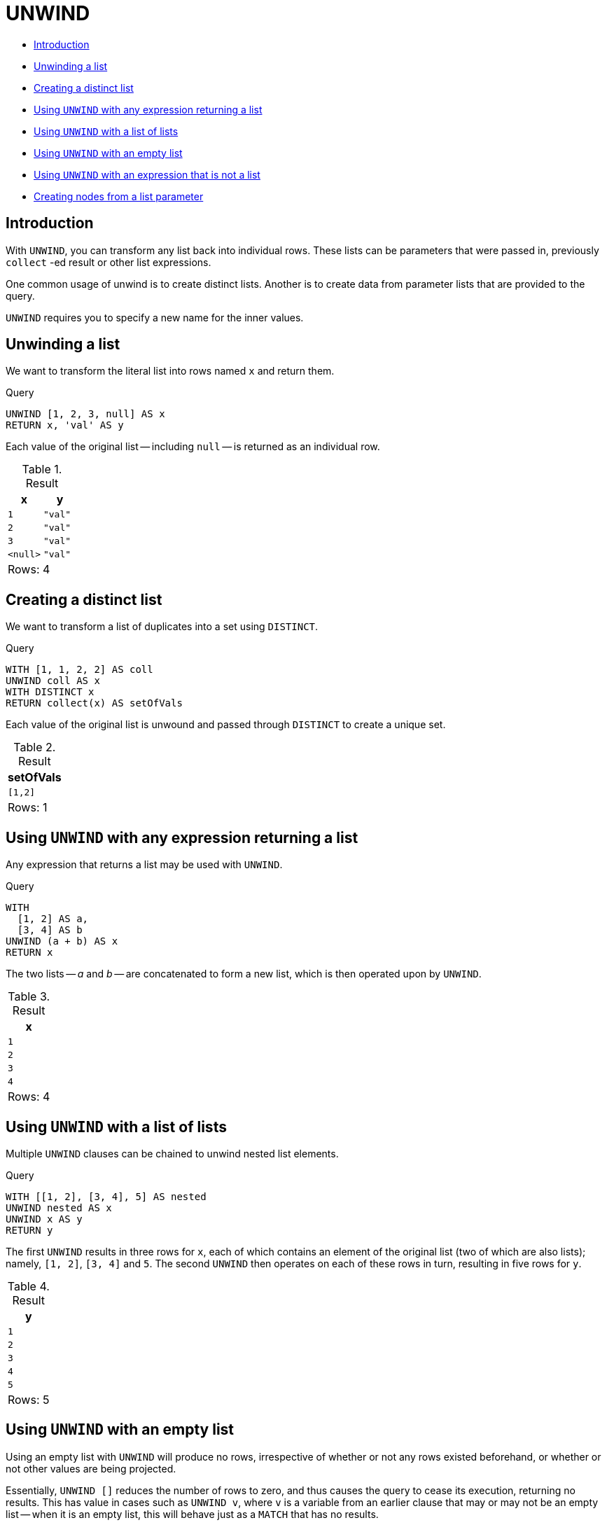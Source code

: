 [[query-unwind]]
= UNWIND
:description: `UNWIND` expands a list into a sequence of rows. 

* xref:clauses/unwind.adoc#query-unwind-introduction[Introduction]
* xref:clauses/unwind.adoc#unwind-unwinding-a-list[Unwinding a list]
* xref:clauses/unwind.adoc#unwind-creating-a-distinct-list[Creating a distinct list]
* xref:clauses/unwind.adoc#unwind-using-unwind-with-any-expression-returning-a-list[Using `UNWIND` with any expression returning a list]
* xref:clauses/unwind.adoc#unwind-using-unwind-with-a-list-of-lists[Using `UNWIND` with a list of lists]
* xref:clauses/unwind.adoc#unwind-using-unwind-with-an-empty-list[Using `UNWIND` with an empty list]
* xref:clauses/unwind.adoc#unwind-using-unwind-with-an-expression-that-is-not-a-list[Using `UNWIND` with an expression that is not a list]
* xref:clauses/unwind.adoc#unwind-creating-nodes-from-a-list-parameter[Creating nodes from a list parameter]

[[query-unwind-introduction]]
== Introduction

With `UNWIND`, you can transform any list back into individual rows.
These lists can be parameters that were passed in, previously `collect` -ed result or other list expressions.

One common usage of unwind is to create distinct lists.
Another is to create data from parameter lists that are provided to the query.

`UNWIND` requires you to specify a new name for the inner values.

[[unwind-unwinding-a-list]]
== Unwinding a list

We want to transform the literal list into rows named `x` and return them.


.Query
[source, cypher]
----
UNWIND [1, 2, 3, null] AS x
RETURN x, 'val' AS y
----

Each value of the original list -- including `null` -- is returned as an individual row.

.Result
[role="queryresult",options="header,footer",cols="2*<m"]
|===
| +x+ | +y+
| +1+ | +"val"+
| +2+ | +"val"+
| +3+ | +"val"+
| +<null>+ | +"val"+
2+d|Rows: 4
|===

ifndef::nonhtmloutput[]
[subs="none"]
++++
<formalpara role="cypherconsole">
<title>Try this query live</title>
<para><database><![CDATA[
none
]]></database><command><![CDATA[
UNWIND [1, 2, 3, null] AS x
RETURN x, 'val' AS y
]]></command></para></formalpara>
++++
endif::nonhtmloutput[]

[[unwind-creating-a-distinct-list]]
== Creating a distinct list

We want to transform a list of duplicates into a set using `DISTINCT`.


.Query
[source, cypher]
----
WITH [1, 1, 2, 2] AS coll
UNWIND coll AS x
WITH DISTINCT x
RETURN collect(x) AS setOfVals
----

Each value of the original list is unwound and passed through `DISTINCT` to create a unique set.

.Result
[role="queryresult",options="header,footer",cols="1*<m"]
|===
| +setOfVals+
| +[1,2]+
1+d|Rows: 1
|===

ifndef::nonhtmloutput[]
[subs="none"]
++++
<formalpara role="cypherconsole">
<title>Try this query live</title>
<para><database><![CDATA[
none
]]></database><command><![CDATA[
WITH [1, 1, 2, 2] AS coll
UNWIND coll AS x
WITH DISTINCT x
RETURN collect(x) AS setOfVals
]]></command></para></formalpara>
++++
endif::nonhtmloutput[]

[[unwind-using-unwind-with-any-expression-returning-a-list]]
== Using `UNWIND` with any expression returning a list

Any expression that returns a list may be used with `UNWIND`.


.Query
[source, cypher]
----
WITH
  [1, 2] AS a,
  [3, 4] AS b
UNWIND (a + b) AS x
RETURN x
----

The two lists -- _a_ and _b_ -- are concatenated to form a new list, which is then operated upon by `UNWIND`.

.Result
[role="queryresult",options="header,footer",cols="1*<m"]
|===
| +x+
| +1+
| +2+
| +3+
| +4+
1+d|Rows: 4
|===

ifndef::nonhtmloutput[]
[subs="none"]
++++
<formalpara role="cypherconsole">
<title>Try this query live</title>
<para><database><![CDATA[
none
]]></database><command><![CDATA[
WITH
  [1, 2] AS a,
  [3, 4] AS b
UNWIND (a + b) AS x
RETURN x
]]></command></para></formalpara>
++++
endif::nonhtmloutput[]

[[unwind-using-unwind-with-a-list-of-lists]]
== Using `UNWIND` with a list of lists

Multiple `UNWIND` clauses can be chained to unwind nested list elements.


.Query
[source, cypher]
----
WITH [[1, 2], [3, 4], 5] AS nested
UNWIND nested AS x
UNWIND x AS y
RETURN y
----

The first `UNWIND` results in three rows for `x`, each of which contains an element of the original list (two of which are also lists); namely, `[1, 2]`, `[3, 4]` and `5`.
The second `UNWIND` then operates on each of these rows in turn, resulting in five rows for `y`.

.Result
[role="queryresult",options="header,footer",cols="1*<m"]
|===
| +y+
| +1+
| +2+
| +3+
| +4+
| +5+
1+d|Rows: 5
|===

ifndef::nonhtmloutput[]
[subs="none"]
++++
<formalpara role="cypherconsole">
<title>Try this query live</title>
<para><database><![CDATA[
none
]]></database><command><![CDATA[
WITH [[1, 2], [3, 4], 5] AS nested
UNWIND nested AS x
UNWIND x AS y
RETURN y
]]></command></para></formalpara>
++++
endif::nonhtmloutput[]

[[unwind-using-unwind-with-an-empty-list]]
== Using `UNWIND` with an empty list

Using an empty list with `UNWIND` will produce no rows, irrespective of whether or not any rows existed beforehand, or whether or not other values are being projected.

Essentially, `UNWIND []` reduces the number of rows to zero, and thus causes the query to cease its execution, returning no results.
This has value in cases such as `UNWIND v`, where `v` is a variable from an earlier clause that may or may not be an empty list -- when it is an empty list, this will behave just as a `MATCH` that has no results.


.Query
[source, cypher]
----
UNWIND [] AS empty
RETURN empty, 'literal_that_is_not_returned'
----

.Result
[role="queryresult",options="footer",cols="2*<m"]
|===
2+|(empty result)
2+d|Rows: 0
|===

ifndef::nonhtmloutput[]
[subs="none"]
++++
<formalpara role="cypherconsole">
<title>Try this query live</title>
<para><database><![CDATA[
none
]]></database><command><![CDATA[
UNWIND [] AS empty
RETURN empty, 'literal_that_is_not_returned'
]]></command></para></formalpara>
++++
endif::nonhtmloutput[]

To avoid inadvertently using `UNWIND` on an empty list, `CASE` may be used to replace an empty list with a `null`:

[source, cypher]
----
WITH [] AS list
UNWIND
  CASE
    WHEN list = [] THEN [null]
    ELSE list
  END AS emptylist
RETURN emptylist
----

[[unwind-using-unwind-with-an-expression-that-is-not-a-list]]
== Using `UNWIND` with an expression that is not a list

Using `UNWIND` on an expression that does not return a list, will return the same result as using `UNWIND` on a list that just contains that expression.
As an example, `UNWIND 5` is effectively equivalent to  `UNWIND[5]`.
The exception to this is when the expression returns `null` -- this will reduce the number of rows to zero, causing it to cease its execution and return no results.


.Query
[source, cypher]
----
UNWIND null AS x
RETURN x, 'some_literal'
----

.Result
[role="queryresult",options="footer",cols="2*<m"]
|===
2+|(empty result)
2+d|Rows: 0
|===

ifndef::nonhtmloutput[]
[subs="none"]
++++
<formalpara role="cypherconsole">
<title>Try this query live</title>
<para><database><![CDATA[
none
]]></database><command><![CDATA[
UNWIND null AS x
RETURN x, 'some_literal'
]]></command></para></formalpara>
++++
endif::nonhtmloutput[]

[[unwind-creating-nodes-from-a-list-parameter]]
== Creating nodes from a list parameter

Create a number of nodes and relationships from a parameter-list without using `FOREACH`.


.Parameters
[source,javascript]
----
{
  "events" : [ {
    "year" : 2014,
    "id" : 1
  }, {
    "year" : 2014,
    "id" : 2
  } ]
}
----


.Query
[source, cypher]
----
UNWIND $events AS event
MERGE (y:Year {year: event.year})
MERGE (y)<-[:IN]-(e:Event {id: event.id})
RETURN e.id AS x ORDER BY x
----

Each value of the original list is unwound and passed through `MERGE` to find or create the nodes and relationships.

.Result
[role="queryresult",options="header,footer",cols="1*<m"]
|===
| +x+
| +1+
| +2+
1+d|Rows: 2 +
Nodes created: 3 +
Relationships created: 2 +
Properties set: 3 +
Labels added: 3
|===

ifndef::nonhtmloutput[]
[subs="none"]
++++
<formalpara role="cypherconsole">
<title>Try this query live</title>
<para><database><![CDATA[
none
]]></database><command><![CDATA[
UNWIND $events AS event
MERGE (y:Year {year: event.year})
MERGE (y)<-[:IN]-(e:Event {id: event.id})
RETURN e.id AS x ORDER BY x
]]></command></para></formalpara>
++++
endif::nonhtmloutput[]

